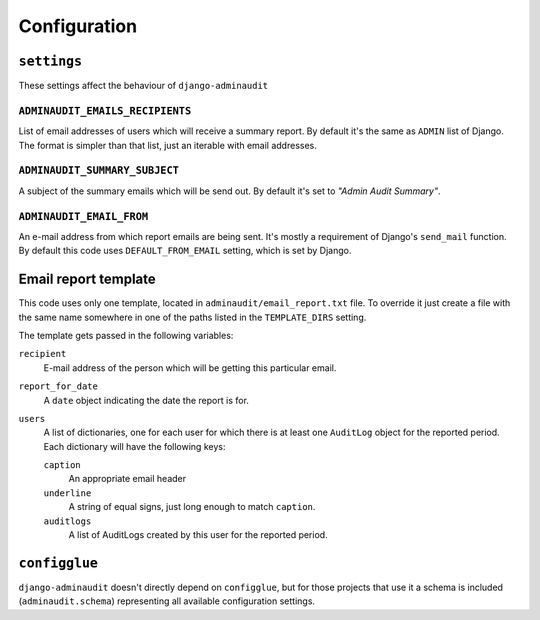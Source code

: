 =============
Configuration
=============

``settings``
============

These settings affect the behaviour of ``django-adminaudit``

``ADMINAUDIT_EMAILS_RECIPIENTS``
--------------------------------
List of email addresses of users which will receive a summary
report. By default it's the same as ``ADMIN`` list of Django. The
format is simpler than that list, just an iterable with email
addresses.

``ADMINAUDIT_SUMMARY_SUBJECT``
------------------------------
A subject of the summary emails which will be send out. By default
it's set to *"Admin Audit Summary"*.

``ADMINAUDIT_EMAIL_FROM``
-------------------------
An e-mail address from which report emails are being sent. It's mostly
a requirement of Django's ``send_mail`` function. By default this code
uses ``DEFAULT_FROM_EMAIL`` setting, which is set by Django.


Email report template
=====================

This code uses only one template, located in
``adminaudit/email_report.txt`` file. To override it just create a file with
the same name somewhere in one of the paths listed in the ``TEMPLATE_DIRS``
setting.

The template gets passed in the following variables:

``recipient``
  E-mail address of the person which will be getting this particular
  email.

``report_for_date``
  A ``date`` object indicating the date the report is for.

``users``
  A list of dictionaries, one for each user for which there is at least one
  ``AuditLog`` object for the reported period.  Each dictionary will have the
  following keys:

  ``caption``
    An appropriate email header
  ``underline``
    A string of equal signs, just long enough to match ``caption``.
  ``auditlogs``
    A list of AuditLogs created by this user for the reported period.


``configglue``
==============

``django-adminaudit`` doesn't directly depend on ``configglue``, but for
those projects that use it a schema is included (``adminaudit.schema``)
representing all available configuration settings.
